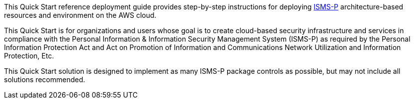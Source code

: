 // Replace the content in <>
// Identify your target audience and explain how/why they would use this Quick Start.
//Avoid borrowing text from third-party websites (copying text from AWS service documentation is fine). Also, avoid marketing-speak, focusing instead on the technical aspect.

This Quick Start reference deployment guide provides step-by-step instructions for deploying https://aws.amazon.com/ko/compliance/k-isms/?nc1=h_ls[ISMS-P] architecture-based resources and environment on the AWS cloud.

This Quick Start is for organizations and users whose goal is to create cloud-based security infrastructure and services in compliance with the Personal Information & Information Security Management System (ISMS-P) as required by the Personal Information Protection Act and Act on Promotion of Information and Communications Network Utilization and Information Protection, Etc.

This Quick Start solution is designed to implement as many ISMS-P package controls as possible, but may not include all solutions recommended.
